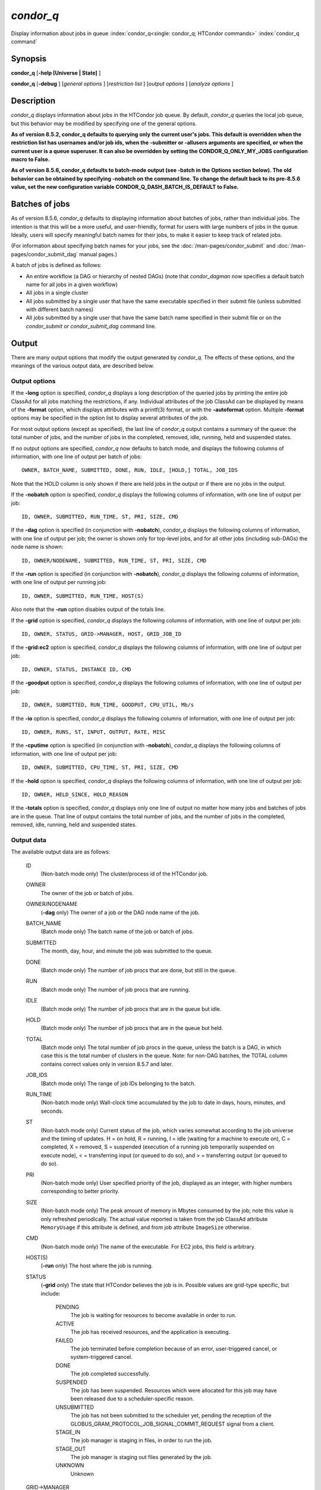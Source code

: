 *condor_q*
===========

Display information about jobs in queue
:index:`condor_q<single: condor_q; HTCondor commands>`
:index:`condor_q command`

Synopsis
--------

**condor_q** [**-help [Universe | State]** ]

**condor_q** [**-debug** ] [*general options* ] [*restriction
list* ] [*output options* ] [*analyze options* ]

Description
-----------

*condor_q* displays information about jobs in the HTCondor job queue.
By default, *condor_q* queries the local job queue, but this behavior
may be modified by specifying one of the general options.

**As of version 8.5.2, condor_q defaults to querying only the current
user's jobs. This default is overridden when the restriction list has
usernames and/or job ids, when the -submitter or -allusers arguments
are specified, or when the current user is a queue superuser. It can also
be overridden by setting the CONDOR_Q_ONLY_MY_JOBS configuration macro to
False.**

**As of version 8.5.6, condor_q defaults to batch-mode output (see -batch
in the Options section below). The old behavior can be obtained by specifying
-nobatch on the command line. To change the default back to its pre-8.5.6
value, set the new configuration variable CONDOR_Q_DASH_BATCH_IS_DEFAULT
to False.**

Batches of jobs
---------------

As of version 8.5.6, *condor_q* defaults to displaying information
about batches of jobs, rather than individual jobs. The intention is
that this will be a more useful, and user-friendly, format for users
with large numbers of jobs in the queue. Ideally, users will specify
meaningful batch names for their jobs, to make it easier to keep track
of related jobs.

(For information about specifying batch names for your jobs, see the
:doc:`/man-pages/condor_submit` and :doc:`/man-pages/condor_submit_dag`
manual pages.)

A batch of jobs is defined as follows:

-  An entire workflow (a DAG or hierarchy of nested DAGs) (note that
   *condor_dagman* now specifies a default batch name for all jobs in a
   given workflow)
-  All jobs in a single cluster
-  All jobs submitted by a single user that have the same executable
   specified in their submit file (unless submitted with different batch
   names)
-  All jobs submitted by a single user that have the same batch name
   specified in their submit file or on the *condor_submit* or
   *condor_submit_dag* command line.

Output
------

There are many output options that modify the output generated by
*condor_q*. The effects of these options, and the meanings of the
various output data, are described below.

Output options
''''''''''''''

If the **-long** option is specified, *condor_q* displays a long
description of the queried jobs by printing the entire job ClassAd for
all jobs matching the restrictions, if any. Individual attributes of the
job ClassAd can be displayed by means of the **-format** option, which
displays attributes with a printf(3) format, or with the **-autoformat**
option. Multiple **-format** options may be specified in the option list
to display several attributes of the job.

For most output options (except as specified), the last line of
*condor_q* output contains a summary of the queue: the total number of
jobs, and the number of jobs in the completed, removed, idle, running,
held and suspended states.

If no output options are specified, *condor_q* now defaults to batch
mode, and displays the following columns of information, with one line
of output per batch of jobs:

::

        OWNER, BATCH_NAME, SUBMITTED, DONE, RUN, IDLE, [HOLD,] TOTAL, JOB_IDS

Note that the HOLD column is only shown if there are held jobs in the
output or if there are no jobs in the output.

If the **-nobatch** option is specified, *condor_q* displays the
following columns of information, with one line of output per job:

::

        ID, OWNER, SUBMITTED, RUN_TIME, ST, PRI, SIZE, CMD

If the **-dag** option is specified (in conjunction with **-nobatch**),
*condor_q* displays the following columns of information, with one line
of output per job; the owner is shown only for top-level jobs, and for
all other jobs (including sub-DAGs) the node name is shown:

::

        ID, OWNER/NODENAME, SUBMITTED, RUN_TIME, ST, PRI, SIZE, CMD

If the **-run** option is specified (in conjunction with **-nobatch**),
*condor_q* displays the following columns of information, with one line
of output per running job:

::

        ID, OWNER, SUBMITTED, RUN_TIME, HOST(S)

Also note that the **-run** option disables output of the totals line.

If the **-grid** option is specified, *condor_q* displays the following
columns of information, with one line of output per job:

::

        ID, OWNER, STATUS, GRID->MANAGER, HOST, GRID_JOB_ID

If the **-grid:ec2** option is specified, *condor_q* displays the
following columns of information, with one line of output per job:

::

        ID, OWNER, STATUS, INSTANCE ID, CMD

If the **-goodput** option is specified, *condor_q* displays the
following columns of information, with one line of output per job:

::

        ID, OWNER, SUBMITTED, RUN_TIME, GOODPUT, CPU_UTIL, Mb/s

If the **-io** option is specified, *condor_q* displays the following
columns of information, with one line of output per job:

::

        ID, OWNER, RUNS, ST, INPUT, OUTPUT, RATE, MISC

If the **-cputime** option is specified (in conjunction with
**-nobatch**), *condor_q* displays the following columns of
information, with one line of output per job:

::

        ID, OWNER, SUBMITTED, CPU_TIME, ST, PRI, SIZE, CMD

If the **-hold** option is specified, *condor_q* displays the following
columns of information, with one line of output per job:

::

        ID, OWNER, HELD_SINCE, HOLD_REASON

If the **-totals** option is specified, *condor_q* displays only one
line of output no matter how many jobs and batches of jobs are in the
queue. That line of output contains the total number of jobs, and the
number of jobs in the completed, removed, idle, running, held and
suspended states.

Output data
'''''''''''

The available output data are as follows:

 ID
    (Non-batch mode only) The cluster/process id of the HTCondor job.
 OWNER
    The owner of the job or batch of jobs.
 OWNER/NODENAME
    (**-dag** only) The owner of a job or the DAG node name of the job.
 BATCH_NAME
    (Batch mode only) The batch name of the job or batch of jobs.
 SUBMITTED
    The month, day, hour, and minute the job was submitted to the queue.
 DONE
    (Batch mode only) The number of job procs that are done, but still
    in the queue.
 RUN
    (Batch mode only) The number of job procs that are running.
 IDLE
    (Batch mode only) The number of job procs that are in the queue but
    idle.
 HOLD
    (Batch mode only) The number of job procs that are in the queue but
    held.
 TOTAL
    (Batch mode only) The total number of job procs in the queue, unless
    the batch is a DAG, in which case this is the total number of
    clusters in the queue. Note: for non-DAG batches, the TOTAL column
    contains correct values only in version 8.5.7 and later.
 JOB_IDS
    (Batch mode only) The range of job IDs belonging to the batch.
 RUN_TIME
    (Non-batch mode only) Wall-clock time accumulated by the job to date
    in days, hours, minutes, and seconds.
 ST
    (Non-batch mode only) Current status of the job, which varies
    somewhat according to the job universe and the timing of updates. H
    = on hold, R = running, I = idle (waiting for a machine to execute
    on), C = completed, X = removed, S = suspended (execution of a
    running job temporarily suspended on execute node), < = transferring
    input (or queued to do so), and > = transferring output (or queued
    to do so).
 PRI
    (Non-batch mode only) User specified priority of the job, displayed
    as an integer, with higher numbers corresponding to better priority.
 SIZE
    (Non-batch mode only) The peak amount of memory in Mbytes consumed
    by the job; note this value is only refreshed periodically. The
    actual value reported is taken from the job ClassAd attribute
    ``MemoryUsage`` if this attribute is defined, and from job attribute
    ``ImageSize`` otherwise.
 CMD
    (Non-batch mode only) The name of the executable. For EC2 jobs, this
    field is arbitrary.
 HOST(S)
    (**-run** only) The host where the job is running.
 STATUS
    (**-grid** only) The state that HTCondor believes the job is in.
    Possible values are grid-type specific, but include:

     PENDING
        The job is waiting for resources to become available in order to
        run.
     ACTIVE
        The job has received resources, and the application is
        executing.
     FAILED
        The job terminated before completion because of an error,
        user-triggered cancel, or system-triggered cancel.
     DONE
        The job completed successfully.
     SUSPENDED
        The job has been suspended. Resources which were allocated for
        this job may have been released due to a scheduler-specific
        reason.
     UNSUBMITTED
        The job has not been submitted to the scheduler yet, pending the
        reception of the
        GLOBUS_GRAM_PROTOCOL_JOB_SIGNAL_COMMIT_REQUEST signal from
        a client.
     STAGE_IN
        The job manager is staging in files, in order to run the job.
     STAGE_OUT
        The job manager is staging out files generated by the job.
     UNKNOWN
        Unknown

 GRID->MANAGER
    (**-grid** only) A guess at what remote batch system is running the
    job. It is a guess, because HTCondor looks at the Globus jobmanager
    contact string to attempt identification. If the value is fork, the
    job is running on the remote host without a jobmanager. Values may
    also be condor, lsf, or pbs.
 HOST
    (**-grid** only) The host to which the job was submitted.
 GRID_JOB_ID
    (**-grid** only) (More information needed here.)
 INSTANCE ID
    (**-grid:ec2** only) Usually EC2 instance ID; may be blank or the
    client token, depending on job progress.
 GOODPUT
    (**-goodput** only) The percentage of RUN_TIME for this job which
    has been saved in a checkpoint. A low GOODPUT value indicates that
    the job is failing to checkpoint. If a job has not yet attempted a
    checkpoint, this column contains ``[?????]``.
 CPU_UTIL
    (**-goodput** only) The ratio of CPU_TIME to RUN_TIME for
    checkpointed work. A low CPU_UTIL indicates that the job is not
    running efficiently, perhaps because it is I/O bound or because the
    job requires more memory than available on the remote workstations.
    If the job has not (yet) checkpointed, this column contains
    ``[??????]``.
 Mb/s
    (**-goodput** only) The network usage of this job, in Megabits per
    second of run-time.
    READ The total number of bytes the application has read from files
    and sockets.
    WRITE The total number of bytes the application has written to files
    and sockets.
    SEEK The total number of seek operations the application has
    performed on files.
    XPUT The effective throughput (average bytes read and written per
    second) from the application's point of view.
    BUFSIZE The maximum number of bytes to be buffered per file.
    BLOCKSIZE The desired block size for large data transfers. These
    fields are updated when a job produces a checkpoint or completes. If
    a job has not yet produced a checkpoint, this information is not
    available.
 INPUT
    (**-io** only) For standard universe, FileReadBytes; otherwise,
    BytesRecvd.
 OUTPUT
    (**-io** only) For standard universe, FileWriteBytes; otherwise,
    BytesSent.
 RATE
    (**-io** only) For standard universe, FileReadBytes+FileWriteBytes;
    otherwise, BytesRecvd+BytesSent.
 MISC
    (**-io** only) JobUniverse.
 CPU_TIME
    (**-cputime** only) The remote CPU time accumulated by the job to
    date (which has been stored in a checkpoint) in days, hours,
    minutes, and seconds. (If the job is currently running, time
    accumulated during the current run is not shown. If the job has not
    produced a checkpoint, this column contains 0+00:00:00.)
 HELD_SINCE
    (**-hold** only) Month, day, hour and minute at which the job was
    held.
 HOLD_REASON
    (**-hold** only) The hold reason for the job.

Analyze
'''''''

The **-analyze** or **-better-analyze** options can be used to determine
why certain jobs are not running by performing an analysis on a per
machine basis for each machine in the pool. The reasons can vary among
failed constraints, insufficient priority, resource owner preferences
and prevention of preemption by the ``PREEMPTION_REQUIREMENTS``
:index:`PREEMPTION_REQUIREMENTS` expression. If the analyze option
**-verbose** is specified along with the **-analyze** option, the reason
for failure is displayed on a per machine basis. **-better-analyze**
differs from **-analyze** in that it will do matchmaking analysis on
jobs even if they are currently running, or if the reason they are not
running is not due to matchmaking. **-better-analyze** also produces
more thorough analysis of complex Requirements and shows the values of
relevant job ClassAd attributes. When only a single machine is being
analyzed via **-machine** or **-mconstraint**, the values of relevant
attributes of the machine ClassAd are also displayed.

Restrictions
------------

To restrict the display to jobs of interest, a list of zero or more
restriction options may be supplied. Each restriction may be one of:

-  **cluster.process**, which matches jobs which belong to the specified
   cluster and have the specified process number;
-  **cluster** (without a *process*), which matches all jobs belonging
   to the specified cluster;
-  **owner**, which matches all jobs owned by the specified owner;
-  **-constraint expression**, which matches all jobs that satisfy the
   specified ClassAd expression;
-  **-unmatchable expression**, which matches all jobs that do not match
   any slot that would be considered by **-better-analyze** *;*
-  **-allusers**, which overrides the default restriction of only
   matching jobs submitted by the current user.

If *cluster* or *cluster*.\ *process* is specified, and the job matching
that restriction is a *condor_dagman* job, information for all jobs of
that DAG is displayed in batch mode (in non-batch mode, only the
*condor_dagman* job itself is displayed).

If no *owner* restrictions are present, the job matches the restriction
list if it matches at least one restriction in the list. If *owner*
restrictions are present, the job matches the list if it matches one of
the *owner* restrictions and at least one non-*owner* restriction.

Options
-------

 **-debug**
    Causes debugging information to be sent to ``stderr``, based on the
    value of the configuration variable ``TOOL_DEBUG``.
 **-batch**
    (output option) Show a single line of progress information for a
    batch of jobs, where a batch is defined as follows:

    -  An entire workflow (a DAG or hierarchy of nested DAGs)
    -  All jobs in a single cluster
    -  All jobs submitted by a single user that have the same executable
       specified in their submit file
    -  All jobs submitted by a single user that have the same batch name
       specified in their submit file or on the *condor_submit* or
       *condor_submit_dag* command line.

    Also change the output columns as noted above.

    Note that, as of version 8.5.6, **-batch** is the default, unless
    the ``CONDOR_Q_DASH_BATCH_IS_DEFAULT`` configuration variable is set
    to ``False``.

 **-nobatch**
    (output option) Show a line for each job (turn off the **-batch**
    option).
 **-global**
    (general option) Queries all job queues in the pool.
 **-submitter** *submitter*
    (general option) List jobs of a specific submitter in the entire
    pool, not just for a single *condor_schedd*.
 **-name** *name*
    (general option) Query only the job queue of the named
    *condor_schedd* daemon.
 **-pool** *centralmanagerhostname[:portnumber]*
    (general option) Use the *centralmanagerhostname* as the central
    manager to locate *condor_schedd* daemons. The default is the
    ``COLLECTOR_HOST``, as specified in the configuration.
 **-jobads** *file*
    (general option) Display jobs from a list of ClassAds from a file,
    instead of the real ClassAds from the *condor_schedd* daemon. This
    is most useful for debugging purposes. The ClassAds appear as if
    *condor_q* **-long** is used with the header stripped out.
 **-userlog** *file*
    (general option) Display jobs, with job information coming from a
    job event log, instead of from the real ClassAds from the
    *condor_schedd* daemon. This is most useful for automated testing
    of the status of jobs known to be in the given job event log,
    because it reduces the load on the *condor_schedd*. A job event log
    does not contain all of the job information, so some fields in the
    normal output of *condor_q* will be blank.
 **-autocluster**
    (output option) Output *condor_schedd* daemon auto cluster
    information. For each auto cluster, output the unique ID of the auto
    cluster along with the number of jobs in that auto cluster. This
    option is intended to be used together with the **-long** option to
    output the ClassAds representing auto clusters. The ClassAds can
    then be used to identify or classify the demand for sets of machine
    resources, which will be useful in the on-demand creation of execute
    nodes for glidein services.
 **-cputime**
    (output option) Instead of wall-clock allocation time (RUN_TIME),
    display remote CPU time accumulated by the job to date in days,
    hours, minutes, and seconds. If the job is currently running, time
    accumulated during the current run is not shown. Note that this
    option has no effect unless used in conjunction with **-nobatch**.
 **-currentrun**
    (output option) Normally, RUN_TIME contains all the time
    accumulated during the current run plus all previous runs. If this
    option is specified, RUN_TIME only displays the time accumulated so
    far on this current run.
 **-dag**
    (output option) Display DAG node jobs under their DAGMan instance.
    Child nodes are listed using indentation to show the structure of
    the DAG. Note that this option has no effect unless used in
    conjunction with **-nobatch**.
 **-expert**
    (output option) Display shorter error messages.
 **-grid**
    (output option) Get information only about jobs submitted to grid
    resources.
 **-grid:ec2**
    (output option) Get information only about jobs submitted to grid
    resources and display it in a format better-suited for EC2 than the
    default.
 **-goodput**
    (output option) Display job goodput statistics.
 **-help [Universe | State]**
    (output option) Print usage info, and, optionally, additionally
    print job universes or job states.
 **-hold**
    (output option) Get information about jobs in the hold state. Also
    displays the time the job was placed into the hold state and the
    reason why the job was placed in the hold state.
 **-limit** *Number*
    (output option) Limit the number of items output to *Number*.
 **-io**
    (output option) Display job input/output summaries.
 **-long**
    (output option) Display entire job ClassAds in long format (one
    attribute per line).
 **-run**
    (output option) Get information about running jobs. Note that this
    option has no effect unless used in conjunction with **-nobatch**.
 **-stream-results**
    (output option) Display results as jobs are fetched from the job
    queue rather than storing results in memory until all jobs have been
    fetched. This can reduce memory consumption when fetching large
    numbers of jobs, but if *condor_q* is paused while displaying
    results, this could result in a timeout in communication with
    *condor_schedd*.
 **-totals**
    (output option) Display only the totals.
 **-version**
    (output option) Print the HTCondor version and exit.
 **-wide**
    (output option) If this option is specified, and the command portion
    of the output would cause the output to extend beyond 80 columns,
    display beyond the 80 columns.
 **-xml**
    (output option) Display entire job ClassAds in XML format. The XML
    format is fully defined in the reference manual, obtained from the
    ClassAds web page, with a link at
    `http://htcondor.org/classad/classad.html <http://htcondor.org/classad/classad.html>`_.
 **-json**
    (output option) Display entire job ClassAds in JSON format.
 **-attributes** *Attr1[,Attr2 ...]*
    (output option) Explicitly list the attributes, by name in a comma
    separated list, which should be displayed when using the **-xml**,
    **-json** or **-long** options. Limiting the number of attributes
    increases the efficiency of the query.
 **-format** *fmt attr*
    (output option) Display attribute or expression *attr* in format
    *fmt*. To display the attribute or expression the format must
    contain a single ``printf(3)``-style conversion specifier.
    Attributes must be from the job ClassAd. Expressions are ClassAd
    expressions and may refer to attributes in the job ClassAd. If the
    attribute is not present in a given ClassAd and cannot be parsed as
    an expression, then the format option will be silently skipped. %r
    prints the unevaluated, or raw values. The conversion specifier must
    match the type of the attribute or expression. %s is suitable for
    strings such as ``Owner``, %d for integers such as ``ClusterId``,
    and %f for floating point numbers such as ``RemoteWallClockTime``.
    %v identifies the type of the attribute, and then prints the value
    in an appropriate format. %V identifies the type of the attribute,
    and then prints the value in an appropriate format as it would
    appear in the **-long** format. As an example, strings used with %V
    will have quote marks. An incorrect format will result in undefined
    behavior. Do not use more than one conversion specifier in a given
    format. More than one conversion specifier will result in undefined
    behavior. To output multiple attributes repeat the **-format**
    option once for each desired attribute. Like ``printf(3)`` style
    formats, one may include other text that will be reproduced
    directly. A format without any conversion specifiers may be
    specified, but an attribute is still required. Include a backslash
    followed by an 'n' to specify a line break.
 **-autoformat[:jlhVr,tng]** *attr1 [attr2 ...]* or **-af[:jlhVr,tng]** *attr1 [attr2 ...]*
    (output option) Display attribute(s) or expression(s) formatted in a
    default way according to attribute types. This option takes an
    arbitrary number of attribute names as arguments, and prints out
    their values, with a space between each value and a newline
    character after the last value. It is like the **-format** option
    without format strings. This output option does not work in
    conjunction with any of the options **-run**, **-currentrun**,
    **-hold**, **-grid**, **-goodput**, or **-io**.

    It is assumed that no attribute names begin with a dash character,
    so that the next word that begins with dash is the start of the next
    option. The **autoformat** option may be followed by a colon
    character and formatting qualifiers to deviate the output formatting
    from the default:

    **j** print the job ID as the first field,

    **l** label each field,

    **h** print column headings before the first line of output,

    **V** use %V rather than %v for formatting (string values are
    quoted),

    **r** print "raw", or unevaluated values,

    **,** add a comma character after each field,

    **t** add a tab character before each field instead of the default
    space character,

    **n** add a newline character after each field,

    **g** add a newline character between ClassAds, and suppress spaces
    before each field.

    Use **-af:h** to get tabular values with headings.

    Use **-af:lrng** to get -long equivalent format.

    The newline and comma characters may not be used together. The
    **l** and **h** characters may not be used together.

 **-analyze[:<qual>]**
    (analyze option) Perform a matchmaking analysis on why the requested
    jobs are not running. First a simple analysis determines if the job
    is not running due to not being in a runnable state. If the job is
    in a runnable state, then this option is equivalent to
    **-better-analyze**. **<qual>** is a comma separated list containing
    one or more of

    **priority** to consider user priority during the analysis

    **summary** to show a one line summary for each job or machine

    | **reverse** to analyze machines, rather than jobs

 **-better-analyze[:<qual>]**
    (analyze option) Perform a more detailed matchmaking analysis to
    determine how many resources are available to run the requested
    jobs. This option is never meaningful for Scheduler universe jobs
    and only meaningful for grid universe jobs doing matchmaking. When
    this option is used in conjunction with the **-unmatchable** option,
    The output will be a list of job ids that don't match any of the
    available slots. **<qual>** is a comma separated list containing one
    or more of

    **priority** to consider user priority during the analysis

    **summary** to show a one line summary for each job or machine

    | **reverse** to analyze machines, rather than jobs

 **-machine** *name*
    (analyze option) When doing matchmaking analysis, analyze only
    machine ClassAds that have slot or machine names that match the
    given name.
 **-mconstraint** *expression*
    (analyze option) When doing matchmaking analysis, match only machine
    ClassAds which match the ClassAd expression constraint.
 **-slotads** *file*
    (analyze option) When doing matchmaking analysis, use the machine
    ClassAds from the file instead of the ones from the
    *condor_collector* daemon. This is most useful for debugging
    purposes. The ClassAds appear as if *condor_status* **-long** is
    used.
 **-userprios** *file*
    (analyze option) When doing matchmaking analysis with priority, read
    user priorities from the file rather than the ones from the
    *condor_negotiator* daemon. This is most useful for debugging
    purposes or to speed up analysis in situations where the
    *condor_negotiator* daemon is slow to respond to *condor_userprio*
    requests. The file should be in the format produced by
    *condor_userprio* **-long**.
 **-nouserprios**
    (analyze option) Do not consider user priority during the analysis.
 **-reverse-analyze**
    (analyze option) Analyze machine requirements against jobs.
 **-verbose**
    (analyze option) When doing analysis, show progress and include the
    names of specific machines in the output.

General Remarks
---------------

The default output from *condor_q* is formatted to be human readable,
not script readable. In an effort to make the output fit within 80
characters, values in some fields might be truncated. Furthermore, the
HTCondor Project can (and does) change the formatting of this default
output as we see fit. Therefore, any script that is attempting to parse
data from *condor_q* is strongly encouraged to use the **-format**
option (described above, examples given below).

Although **-analyze** provides a very good first approximation, the
analyzer cannot diagnose all possible situations, because the analysis
is based on instantaneous and local information. Therefore, there are
some situations such as when several submitters are contending for
resources, or if the pool is rapidly changing state which cannot be
accurately diagnosed.

Options **-goodput**, **-cputime**, and **-io** are most useful for
standard universe jobs, since they rely on values computed when a job
produces a checkpoint.

It is possible to to hold jobs that are in the X state. To avoid this it
is best to construct a **-constraint** *expression* that option
contains ``JobStatus != 3`` if the user wishes to avoid this condition.

Examples
--------

The **-format** option provides a way to specify both the job attributes
and formatting of those attributes. There must be only one conversion
specification per **-format** option. As an example, to list only Jane
Doe's jobs in the queue, choosing to print and format only the owner of
the job, the command line arguments for the job, and the process ID of
the job:

::

    $ condor_q -submitter jdoe -format "%s" Owner -format " %s " Args -format " ProcId = %d\n" ProcId
    jdoe 16386 2800 ProcId = 0
    jdoe 16386 3000 ProcId = 1
    jdoe 16386 3200 ProcId = 2
    jdoe 16386 3400 ProcId = 3
    jdoe 16386 3600 ProcId = 4
    jdoe 16386 4200 ProcId = 7

To display only the JobID's of Jane Doe's jobs you can use the
following.

::

    $ condor_q -submitter jdoe -format "%d." ClusterId -format "%d\n" ProcId
    27.0
    27.1
    27.2
    27.3
    27.4
    27.7

An example that shows the analysis in summary format:

::

    $ condor_q -analyze:summary

    -- Submitter: submit-1.chtc.wisc.edu : <192.168.100.43:9618?sock=11794_95bb_3> :
     submit-1.chtc.wisc.edu
    Analyzing matches for 5979 slots
                Autocluster  Matches    Machine     Running  Serving
     JobId     Members/Idle  Reqmnts  Rejects Job  Users Job Other User Avail Owner
    ---------- ------------ -------- ------------ ---------- ---------- ----- -----
    25764522.0  7/0             5910        820   7/10       5046        34   smith
    25764682.0  9/0             2172        603   9/9        1531        29   smith
    25765082.0  18/0            2172        603   18/9       1531        29   smith
    25765900.0  1/0             2172        603   1/9        1531        29   smith

An example that shows summary information by machine:

::

    $ condor_q -ana:sum,rev

    -- Submitter: s-1.chtc.wisc.edu : <192.168.100.43:9618?sock=11794_95bb_3> : s-1.chtc.wisc.edu
    Analyzing matches for 2885 jobs
                                    Slot  Slot's Req    Job's Req     Both
    Name                            Type  Matches Job  Matches Slot    Match %
    ------------------------        ---- ------------  ------------ ----------
    slot1@INFO.wisc.edu             Stat         2729  0                  0.00
    slot2@INFO.wisc.edu             Stat         2729  0                  0.00
    slot1@aci-001.chtc.wisc.edu     Part            0  2793               0.00
    slot1_1@a-001.chtc.wisc.edu     Dyn          2644  2792              91.37
    slot1_2@a-001.chtc.wisc.edu     Dyn          2623  2601              85.10
    slot1_3@a-001.chtc.wisc.edu     Dyn          2644  2632              85.82
    slot1_4@a-001.chtc.wisc.edu     Dyn          2644  2792              91.37
    slot1@a-002.chtc.wisc.edu       Part            0  2633               0.00
    slot1_10@a-002.chtc.wisc.edu    Den          2623  2601              85.10

An example with two independent DAGs in the queue:

::

    $ condor_q

    -- Schedd: wenger@manta.cs.wisc.edu : <128.105.14.228:35169?...
    OWNER  BATCH_NAME    SUBMITTED   DONE   RUN    IDLE  TOTAL JOB_IDS
    wenger DAG: 3696    2/12 11:55      _     10      _     10 3698.0 ... 3707.0
    wenger DAG: 3697    2/12 11:55      1      1      1     10 3709.0 ... 3710.0

    14 jobs; 0 completed, 0 removed, 1 idle, 13 running, 0 held, 0 suspended

Note that the "13 running" in the last line is two more than the total
of the RUN column, because the two *condor_dagman* jobs themselves are
counted in the last line but not the RUN column.

Also note that the "completed" value in the last line does not
correspond to the total of the DONE column, because the "completed"
value in the last line only counts jobs that are completed but still in
the queue, whereas the DONE column counts jobs that are no longer in the
queue.

Here's an example with a held job, illustrating the addition of the HOLD
column to the output:

::

    $ condor_q

    -- Schedd: wenger@manta.cs.wisc.edu : <128.105.14.228:9619?...
    OWNER  BATCH_NAME        SUBMITTED   DONE   RUN    IDLE   HOLD  TOTAL JOB_IDS
    wenger CMD: /bin/slee   9/13 16:25      _      3      _      1      4 599.0 ...

    4 jobs; 0 completed, 0 removed, 0 idle, 3 running, 1 held, 0 suspended

Here are some examples with a nested-DAG workflow in the queue, which is
one of the most complicated cases. The workflow consists of a top-level
DAG with nodes NodeA and NodeB, each with two two-proc clusters; and a
sub-DAG SubZ with nodes NodeSA and NodeSB, each with two two-proc
clusters.

First of all, non-batch mode with all of the node jobs in the queue:

::

    $ condor_q -nobatch

    -- Schedd: wenger@manta.cs.wisc.edu : <128.105.14.228:9619?...
     ID      OWNER            SUBMITTED     RUN_TIME ST PRI SIZE CMD
     591.0   wenger          9/13 16:05   0+00:00:13 R  0    2.4 condor_dagman -p 0
     592.0   wenger          9/13 16:05   0+00:00:07 R  0    0.0 sleep 60
     592.1   wenger          9/13 16:05   0+00:00:07 R  0    0.0 sleep 300
     593.0   wenger          9/13 16:05   0+00:00:07 R  0    0.0 sleep 60
     593.1   wenger          9/13 16:05   0+00:00:07 R  0    0.0 sleep 300
     594.0   wenger          9/13 16:05   0+00:00:07 R  0    2.4 condor_dagman -p 0
     595.0   wenger          9/13 16:05   0+00:00:01 R  0    0.0 sleep 60
     595.1   wenger          9/13 16:05   0+00:00:01 R  0    0.0 sleep 300
     596.0   wenger          9/13 16:05   0+00:00:01 R  0    0.0 sleep 60
     596.1   wenger          9/13 16:05   0+00:00:01 R  0    0.0 sleep 300

    10 jobs; 0 completed, 0 removed, 0 idle, 10 running, 0 held, 0 suspended

Now non-batch mode with the **-dag** option (unfortunately, *condor_q*
doesn't do a good job of grouping procs in the same cluster together):

::

    $ condor_q -nobatch -dag

    -- Schedd: wenger@manta.cs.wisc.edu : <128.105.14.228:9619?...
     ID      OWNER/NODENAME      SUBMITTED     RUN_TIME ST PRI SIZE CMD
     591.0   wenger             9/13 16:05   0+00:00:27 R  0    2.4 condor_dagman -
     592.0    |-NodeA           9/13 16:05   0+00:00:21 R  0    0.0 sleep 60
     593.0    |-NodeB           9/13 16:05   0+00:00:21 R  0    0.0 sleep 60
     594.0    |-SubZ            9/13 16:05   0+00:00:21 R  0    2.4 condor_dagman -
     595.0     |-NodeSA         9/13 16:05   0+00:00:15 R  0    0.0 sleep 60
     596.0     |-NodeSB         9/13 16:05   0+00:00:15 R  0    0.0 sleep 60
     592.1    |-NodeA           9/13 16:05   0+00:00:21 R  0    0.0 sleep 300
     593.1    |-NodeB           9/13 16:05   0+00:00:21 R  0    0.0 sleep 300
     595.1     |-NodeSA         9/13 16:05   0+00:00:15 R  0    0.0 sleep 300
     596.1     |-NodeSB         9/13 16:05   0+00:00:15 R  0    0.0 sleep 300

    10 jobs; 0 completed, 0 removed, 0 idle, 10 running, 0 held, 0 suspended

Now, finally, the non-batch (default) mode:

::

    $ condor_q

    -- Schedd: wenger@manta.cs.wisc.edu : <128.105.14.228:9619?...
    OWNER  BATCH_NAME     SUBMITTED   DONE   RUN    IDLE  TOTAL JOB_IDS
    wenger ex1.dag+591   9/13 16:05      _      8      _      5 592.0 ... 596.1

    10 jobs; 0 completed, 0 removed, 0 idle, 10 running, 0 held, 0 suspended

There are several things about this output that may be slightly
confusing:

-  The TOTAL column is less than the RUN column. This is because, for
   DAG node jobs, their contribution to the TOTAL column is the number
   of clusters, not the number of procs (but their contribution to the
   RUN column is the number of procs). So the four DAG nodes (8 procs)
   contribute 4, and the sub-DAG contributes 1, to the TOTAL column.
   (But, somewhat confusingly, the sub-DAG job is not counted in the RUN
   column.)
-  The sum of the RUN and IDLE columns (8) is less than the 10 jobs
   listed in the totals line at the bottom. This is because the
   top-level DAG and sub-DAG jobs are not counted in the RUN column, but
   they are counted in the totals line.

Now here is non-batch mode after proc 0 of each node job has finished:

::

    $ condor_q -nobatch

    -- Schedd: wenger@manta.cs.wisc.edu : <128.105.14.228:9619?...
     ID      OWNER            SUBMITTED     RUN_TIME ST PRI SIZE CMD
     591.0   wenger          9/13 16:05   0+00:01:19 R  0    2.4 condor_dagman -p 0
     592.1   wenger          9/13 16:05   0+00:01:13 R  0    0.0 sleep 300
     593.1   wenger          9/13 16:05   0+00:01:13 R  0    0.0 sleep 300
     594.0   wenger          9/13 16:05   0+00:01:13 R  0    2.4 condor_dagman -p 0
     595.1   wenger          9/13 16:05   0+00:01:07 R  0    0.0 sleep 300
     596.1   wenger          9/13 16:05   0+00:01:07 R  0    0.0 sleep 300

    6 jobs; 0 completed, 0 removed, 0 idle, 6 running, 0 held, 0 suspended

The same state also with the **-dag** option:

::

    $ condor_q -nobatch -dag

    -- Schedd: wenger@manta.cs.wisc.edu : <128.105.14.228:9619?...
     ID      OWNER/NODENAME      SUBMITTED     RUN_TIME ST PRI SIZE CMD
     591.0   wenger             9/13 16:05   0+00:01:30 R  0    2.4 condor_dagman -
     592.1    |-NodeA           9/13 16:05   0+00:01:24 R  0    0.0 sleep 300
     593.1    |-NodeB           9/13 16:05   0+00:01:24 R  0    0.0 sleep 300
     594.0    |-SubZ            9/13 16:05   0+00:01:24 R  0    2.4 condor_dagman -
     595.1     |-NodeSA         9/13 16:05   0+00:01:18 R  0    0.0 sleep 300
     596.1     |-NodeSB         9/13 16:05   0+00:01:18 R  0    0.0 sleep 300

    6 jobs; 0 completed, 0 removed, 0 idle, 6 running, 0 held, 0 suspended

And, finally, that state in batch (default) mode:

::

    $ condor_q

    -- Schedd: wenger@manta.cs.wisc.edu : <128.105.14.228:9619?...
    OWNER  BATCH_NAME     SUBMITTED   DONE   RUN    IDLE  TOTAL JOB_IDS
    wenger ex1.dag+591   9/13 16:05      _      4      _      5 592.1 ... 596.1

    6 jobs; 0 completed, 0 removed, 0 idle, 6 running, 0 held, 0 suspended

Exit Status
-----------

*condor_q* will exit with a status value of 0 (zero) upon success, and
it will exit with the value 1 (one) upon failure.

